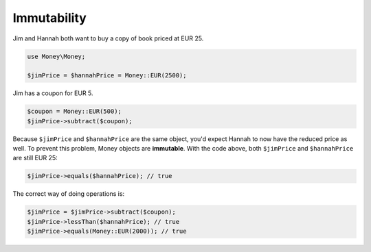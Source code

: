 Immutability
============

Jim and Hannah both want to buy a copy of book priced at EUR 25.

.. code-block:: php

    use Money\Money;

    $jimPrice = $hannahPrice = Money::EUR(2500);


Jim has a coupon for EUR 5.

.. code-block:: php

    $coupon = Money::EUR(500);
    $jimPrice->subtract($coupon);


Because ``$jimPrice`` and ``$hannahPrice`` are the same object, you'd expect Hannah to now have the reduced
price as well. To prevent this problem, Money objects are **immutable**. With the code above, both
``$jimPrice`` and ``$hannahPrice`` are still EUR 25:

.. code-block:: php

   $jimPrice->equals($hannahPrice); // true


The correct way of doing operations is:

.. code-block:: php

   $jimPrice = $jimPrice->subtract($coupon);
   $jimPrice->lessThan($hannahPrice); // true
   $jimPrice->equals(Money::EUR(2000)); // true
